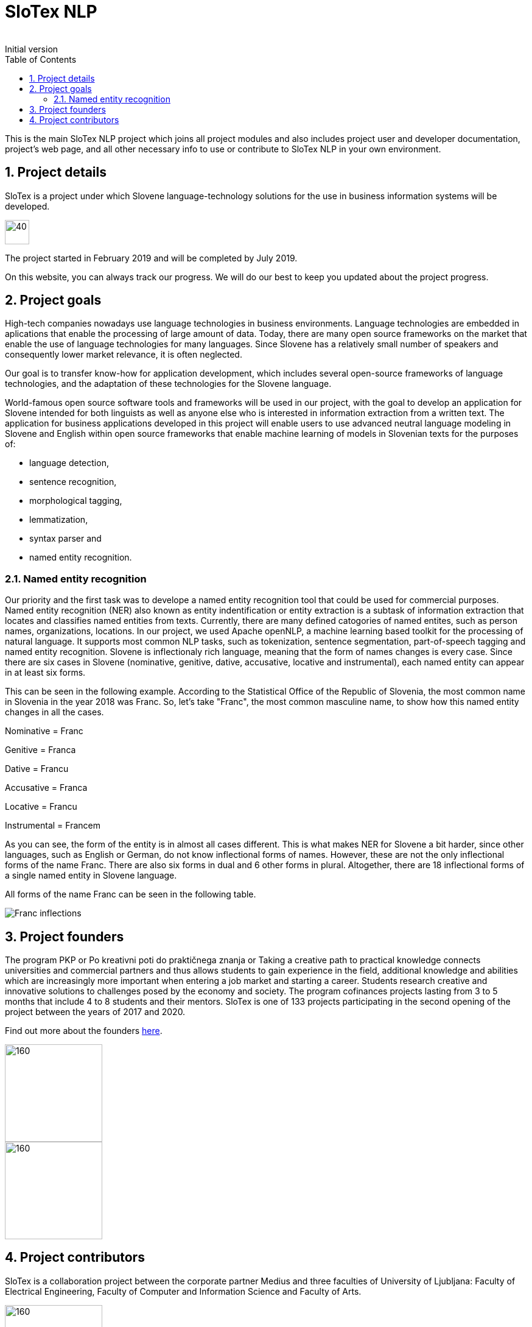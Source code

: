 = SloTex NLP
:revremark: Initial version
:toc: left
:sectnums:
:source-highlighter: prettify
:imagesdir: images
:icons: font


This is the main SloTex NLP project which joins all project modules and also includes
project user and developer documentation, project's web page, and all other
necessary info to use or contribute to SloTex NLP in your own environment. 


== Project details
SloTex is a project under which Slovene language-technology solutions for the use in business information systems will be developed.

image::calendar.png[40,40]

The project started in February 2019 and will be completed by July 2019.

On this website, you can always track our progress. We will do our best to keep you updated about the project progress.

== Project goals
High-tech companies nowadays use language technologies in business environments. Language technologies are embedded in aplications that enable the processing of large amount of data.
Today, there are many open source frameworks on the market that enable the use of language technologies for many languages.
Since Slovene has a relatively small number of speakers and consequently lower market relevance, it is often neglected.

Our goal is to transfer know-how for application development, which includes several open-source frameworks of language technologies,
and the adaptation of these technologies for the Slovene language.

World-famous open source software tools and frameworks will be used in our project, with the goal to develop an application for Slovene intended
for both linguists as well as anyone else who is interested in information extraction from a written text.
The application for business applications developed in this project will enable users to use advanced neutral language modeling in Slovene and English within
open source frameworks that enable machine learning of models in Slovenian texts for the purposes of:

* language detection,
* sentence recognition,
* morphological tagging,
* lemmatization,
* syntax parser and
* named entity recognition.

=== Named entity recognition
Our priority and the first task was to develope a named entity recognition tool that could be used for commercial purposes.
Named entity recognition (NER) also known as entity indentification or entity extraction is a subtask of information extraction that locates and classifies named entities from texts. Currently, there are many defined catogories
of named entites, such as person names, organizations, locations.
In our project, we used Apache openNLP, a machine learning based toolkit for the processing of natural language. It supports most common NLP tasks, such as tokenization,
sentence segmentation, part-of-speech tagging and named entity recognition.
Slovene is inflectionaly rich language, meaning that the form of names changes is every case. Since there are
six cases in Slovene (nominative, genitive, dative, accusative, locative and instrumental), each named entity can appear in at least six forms.

This can be seen in the following example. According to the Statistical Office of the Republic of Slovenia, the most common name in Slovenia in the year 2018 was Franc.
So, let's take "Franc", the most common masculine name, to show how this named entity changes in all the cases.

Nominative = Franc

Genitive = Franca

Dative = Francu

Accusative = Franca

Locative = Francu

Instrumental = Francem

As you can see, the form of the entity is in almost all cases different. This is what makes NER for Slovene a bit harder, since other languages, such as English or German, do not
know inflectional forms of names.
However, these are not the only inflectional forms of the name Franc.
There are also six forms in dual and 6 other forms in plural.
Altogether, there are 18 inflectional forms of a single named entity in Slovene language.

All forms of the name Franc can be seen in the following table.

image::Franc_inflections.png[,]

== Project founders

The program PKP or Po kreativni poti do praktičnega znanja or Taking a creative path to practical knowledge connects universities and commercial partners and thus allows students to gain experience in the field, additional knowledge and abilities which are increasingly more important when entering a job market and starting a career. Students research creative and innovative solutions to challenges posed by the economy and society. 
The program cofinances projects lasting from 3 to 5 months that include 4 to 8 students and their mentors.
SloTex is one of 133 projects participating in the second opening of the project between the years of 2017 and 2020.


Find out more about the founders link:http://www.sklad-kadri.si/si/razvoj-kadrov/po-kreativni-poti-do-znanja-pkp/[here].

image::logo-pkp.jpg[160, 160]

image::logo-mizs.jpg[160,160]

== Project contributors
SloTex is a collaboration project between the corporate partner Medius and three faculties of University of Ljubljana: Faculty of Electrical Engineering, Faculty of Computer and Information Science and Faculty of Arts.

image::logo.png[160,160]

image::logo-fe.png[160,160]

image::logo-fri.png[160,160]

image:logo-ff.png[160,160]

